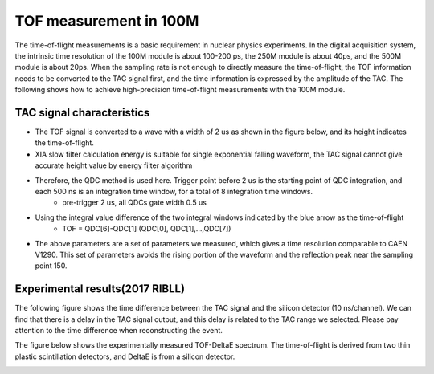 .. TOF2TAC.rst --- 
.. 
.. Description: 
.. Author: Hongyi Wu(吴鸿毅)
.. Email: wuhongyi@qq.com 
.. Created: 一 7月 15 12:04:26 2019 (+0800)
.. Last-Updated: 一 7月 15 13:23:00 2019 (+0800)
..           By: Hongyi Wu(吴鸿毅)
..     Update #: 5
.. URL: http://wuhongyi.cn 

=================================   
TOF measurement in 100M
=================================

The time-of-flight measurements is a basic requirement in nuclear physics experiments. In the digital acquisition system, the intrinsic time resolution of the 100M module is about 100-200 ps, the 250M module is about 40ps, and the 500M module is about 20ps. When the sampling rate is not enough to directly measure the time-of-flight, the TOF information needs to be converted to the TAC signal first, and the time information is expressed by the amplitude of the TAC. The following shows how to achieve high-precision time-of-flight measurements with the 100M module.


---------------------------------
TAC signal characteristics
---------------------------------

- The TOF signal is converted to a wave with a width of 2 us as shown in the figure below, and its height indicates the time-of-flight.
- XIA slow filter calculation energy is suitable for single exponential falling waveform, the TAC signal cannot give accurate height value by energy filter algorithm
- Therefore, the QDC method is used here. Trigger point before 2 us is the starting point of QDC integration, and each 500 ns is an integration time window, for a total of 8 integration time windows.
     - pre-trigger 2 us, all QDCs gate width 0.5 us
- Using the integral value difference of the two integral windows indicated by the blue arrow as the time-of-flight
     - TOF = QDC[6]-QDC[1] (QDC[0], QDC[1],...,QDC[7])
- The above parameters are a set of parameters we measured, which gives a time resolution comparable to CAEN V1290. This set of parameters avoids the rising portion of the waveform and the reflection peak near the sampling point 150.

.. image:: /_static/img/tac_one_wave.png
	 	

  
---------------------------------
Experimental results(2017 RIBLL)
---------------------------------

The following figure shows the time difference between the TAC signal and the silicon detector (10 ns/channel). We can find that there is a delay in the TAC signal output, and this delay is related to the TAC range we selected. Please pay attention to the time difference when reconstructing the event.

.. image:: /_static/img/TACDELAY_RIBLL.png

The figure below shows the experimentally measured TOF-DeltaE spectrum. The time-of-flight is derived from two thin plastic scintillation detectors, and DeltaE is from a silicon detector.

.. image:: /_static/img/TOFDELTAE_RIBLL.png  

.. 
.. TOF2TAC.rst ends here
